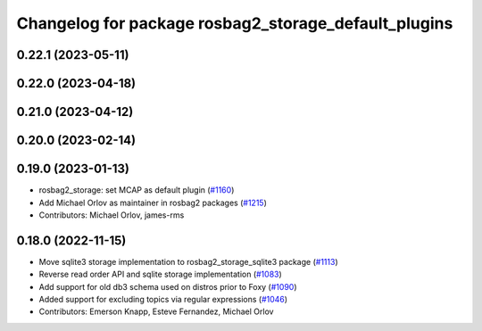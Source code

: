 ^^^^^^^^^^^^^^^^^^^^^^^^^^^^^^^^^^^^^^^^^^^^^^^^^^^^^
Changelog for package rosbag2_storage_default_plugins
^^^^^^^^^^^^^^^^^^^^^^^^^^^^^^^^^^^^^^^^^^^^^^^^^^^^^

0.22.1 (2023-05-11)
-------------------

0.22.0 (2023-04-18)
-------------------

0.21.0 (2023-04-12)
-------------------

0.20.0 (2023-02-14)
-------------------

0.19.0 (2023-01-13)
-------------------
* rosbag2_storage: set MCAP as default plugin (`#1160 <https://github.com/ros2/rosbag2/issues/1160>`_)
* Add Michael Orlov as maintainer in rosbag2 packages (`#1215 <https://github.com/ros2/rosbag2/issues/1215>`_)
* Contributors: Michael Orlov, james-rms

0.18.0 (2022-11-15)
-------------------
* Move sqlite3 storage implementation to rosbag2_storage_sqlite3 package (`#1113 <https://github.com/ros2/rosbag2/issues/1113>`_)
* Reverse read order API and sqlite storage implementation (`#1083 <https://github.com/ros2/rosbag2/issues/1083>`_)
* Add support for old db3 schema used on distros prior to Foxy (`#1090 <https://github.com/ros2/rosbag2/issues/1090>`_)
* Added support for excluding topics via regular expressions (`#1046 <https://github.com/ros2/rosbag2/issues/1046>`_)
* Contributors: Emerson Knapp, Esteve Fernandez, Michael Orlov
